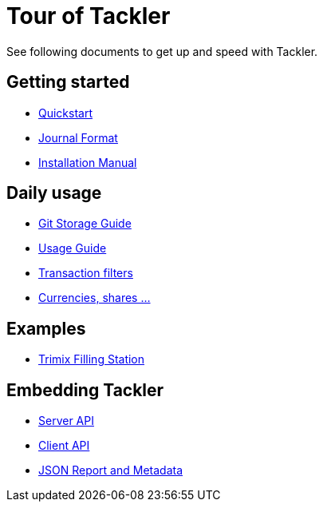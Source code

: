 = Tour of Tackler
:page-permalink: /docs/


See following documents to get up and speed with Tackler.

== Getting started

* xref:docs/quickstart.adoc[Quickstart]

* xref:docs/journal/format.adoc[Journal Format]

* xref:docs/installation.adoc[Installation Manual]


== Daily usage

* xref:docs/journal/git-storage.adoc[Git Storage Guide]

* xref:docs/usage.adoc[Usage Guide]

* xref:docs/txn-filters.adoc[Transaction filters]

* xref:docs/currencies.adoc[Currencies, shares ...]

== Examples

* xref:docs/examples/trimix-filling-station.adoc[Trimix Filling Station]

== Embedding Tackler

 * xref:docs/server-api.adoc[Server API]
 * xref:docs/client-api.adoc[Client API]
 * xref:docs/json.adoc[JSON Report and Metadata]

